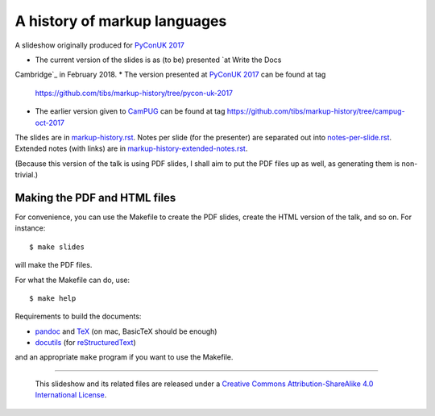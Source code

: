 A history of markup languages
=============================

A slideshow originally produced for `PyConUK 2017`_

.. _`PyConUK 2017`: http://2017.pyconuk.org/
.. _CamPUG: https://www.meetup.com/CamPUG/
.. _`at write the docs cambridge`: https://www.meetup.com/Write-The-Docs-Cambridge/events/246750191/
.. _pandoc: https://pandoc.org/
.. _docutils: http://docutils.sourceforge.net/
.. _reStructuredText: http://docutils.sourceforge.net/rst.html
.. _TeX: https://www.ctan.org/starter

* The current version of the slides is as (to be) presented `at Write the Docs
Cambridge`_ in February 2018.
* The version presented at `PyConUK 2017`_ can be found at tag
  https://github.com/tibs/markup-history/tree/pycon-uk-2017
* The earlier version given to CamPUG_ can be found at tag
  https://github.com/tibs/markup-history/tree/campug-oct-2017

The slides are in `<markup-history.rst>`_. Notes per slide (for the presenter)
are separated out into `<notes-per-slide.rst>`_. Extended notes (with links) are
in `<markup-history-extended-notes.rst>`_.

(Because this version of the talk is using PDF slides, I shall aim to put the
PDF files up as well, as generating them is non-trivial.)

Making the PDF and HTML files
~~~~~~~~~~~~~~~~~~~~~~~~~~~~~
For convenience, you can use the Makefile to create the PDF slides, create the
HTML version of the talk, and so on. For instance::

  $ make slides

will make the PDF files.

For what the Makefile can do, use::

  $ make help

Requirements to build the documents:

* pandoc_ and TeX_ (on mac, BasicTeX should be enough)
* docutils_ (for reStructuredText_)

and an appropriate ``make`` program if you want to use the Makefile.

--------

  |cc-attr-sharealike|

  This slideshow and its related files are released under a `Creative Commons
  Attribution-ShareAlike 4.0 International License`_.

.. |cc-attr-sharealike| image:: cc-attribution-sharealike-88x31.png
   :alt: CC-Attribution-ShareAlike image

.. _`Creative Commons Attribution-ShareAlike 4.0 International License`: http://creativecommons.org/licenses/by-sa/4.0/

.. vim: set filetype=rst tabstop=8 softtabstop=2 shiftwidth=2 expandtab:
